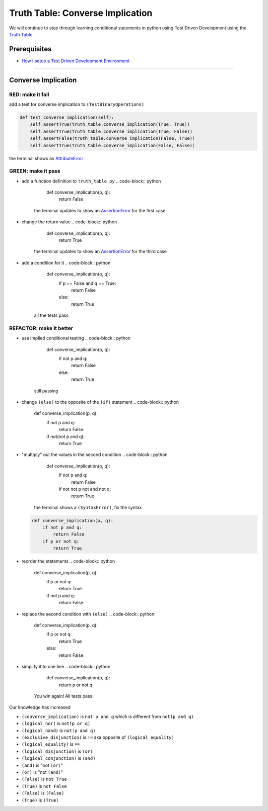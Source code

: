 Truth Table: Converse Implication
=================================

We will continue to step through learning conditional statements in python using Test Driven Development using the `Truth Table <https://en.wikipedia.org/wiki/Truth_table>`_

Prerequisites
-------------


* `How I setup a Test Driven Development Environment <./How I How I setup a Test Driven Development Environment.rst>`_

----

Converse Implication
--------------------

RED: make it fail
^^^^^^^^^^^^^^^^^

add a test for converse implication to ``(TestBinaryOperations)``

.. code-block:: python

       def test_converse_implication(self):
           self.assertTrue(truth_table.converse_implication(True, True))
           self.assertTrue(truth_table.converse_implication(True, False))
           self.assertFalse(truth_table.converse_implication(False, True))
           self.assertTrue(truth_table.converse_implication(False, False))

the terminal shows an `AttributeError <./ATTRIBUTE_ERROR.rst>`_

GREEN: make it pass
^^^^^^^^^^^^^^^^^^^


* add a function definition to ``truth_table.py``
  .. code-block:: python

       def converse_implication(p, q):
           return False
    the terminal updates to show an `AssertionError <./ASSERTION_ERROR.rst>`_ for the first case
* change the return value
  .. code-block:: python

       def converse_implication(p, q):
           return True
    the terminal updates to show an `AssertionError <./ASSERTION_ERROR.rst>`_ for the third case
* add a condition for it
  .. code-block:: python

       def converse_implication(p, q):
           if p == False and q == True:
               return False
           else:
               return True
    all the tests pass

REFACTOR: make it better
^^^^^^^^^^^^^^^^^^^^^^^^


* use implied conditional testing
  .. code-block:: python

       def converse_implication(p, q):
           if not p and q:
               return False
           else:
               return True
    still passing
* change ``(else)`` to the opposite of the ``(if)`` statement
  .. code-block:: python

       def converse_implication(p, q):
           if not p and q:
               return False
           if not(not p and q):
               return True

* "multiply" out the values in the second condition
  .. code-block:: python

       def converse_implication(p, q):
           if not p and q:
               return False
           if not not p not and not q:
               return True
    the terminal shows a ``(SyntaxError)``\ , fix the syntax
  .. code-block:: python

       def converse_implication(p, q):
           if not p and q:
               return False
           if p or not q:
               return True

* reorder the statements
  .. code-block:: python

       def converse_implication(p, q):
           if p or not q:
               return True
           if not p and q:
               return False

* replace the second condition with ``(else)``
  .. code-block:: python

       def converse_implication(p, q):
           if p or not q:
               return True
           else:
               return False

* simplify it to one line
  .. code-block:: python

       def converse_implication(p, q):
           return p or not q
    You win again! All tests pass

Our knowledge has increased


* ``(converse_implication)`` is ``not p and q`` which is different from ``not(p and q)``
* ``(logical_nor)`` is ``not(p or q)``
* ``(logical_nand)`` is ``not(p and q)``
* ``(exclusive_disjunction)`` is ``!=`` aka opposite of ``(logical_equality)``
* ``(logical_equality)`` is ``==``
* ``(logical_disjunction)`` is ``(or)``
* ``(logical_conjunction)`` is ``(and)``
* ``(and)`` is "not ``(or)``\ "
* ``(or)`` is "not ``(and)``\ "
* ``(False)`` is ``not True``
* ``(True)`` is ``not False``
* ``(False)`` is ``(False)``
* ``(True)`` is ``(True)``
